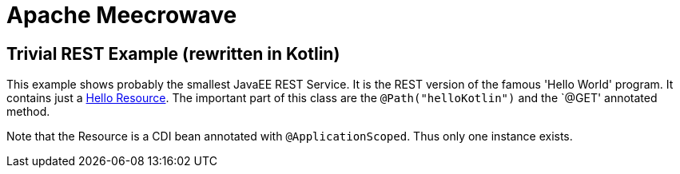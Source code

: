 = Apache Meecrowave

== Trivial REST Example (rewritten in Kotlin)

This example shows probably the smallest JavaEE REST Service.
It is the REST version of the famous 'Hello World' program.
It contains just a link:src/main/kotlin/com/superbiz/jaxrs/HelloEndpoint.kt[Hello Resource].
The important part of this class are the `@Path("helloKotlin")` and the `@GET' annotated method.

Note that the Resource is a CDI bean annotated with `@ApplicationScoped`.
Thus only one instance exists.
